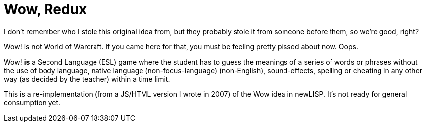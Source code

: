 Wow, Redux
==========

I don't remember who I stole this original idea from, but they probably stole
it from someone before them, so we're good, right?

Wow! is not World of Warcraft. If you came here for that, you must be
feeling pretty pissed about now. Oops.

Wow! *is* a Second Language (ESL) game where the student has to guess the
meanings of a series of words or phrases without the use of body language,
native language (non-focus-language) (non-English), sound-effects, spelling or
cheating in any other way (as decided by the teacher) within a time limit.

This is a re-implementation (from a JS/HTML version I wrote in 2007) of the Wow
idea in newLISP. It's not ready for general consumption yet.
